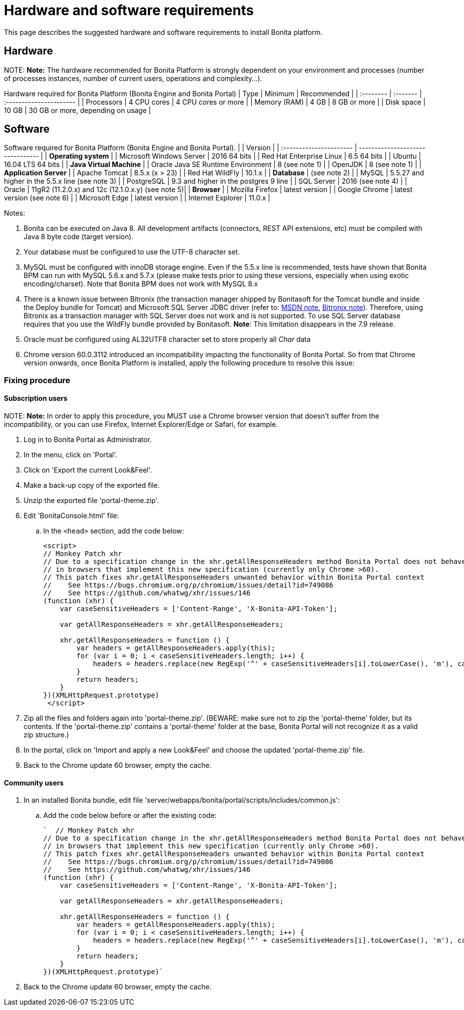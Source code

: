 = Hardware and software requirements

This page describes the suggested hardware and software requirements to install Bonita platform.

== Hardware

NOTE:
*Note:* The hardware recommended for Bonita Platform is strongly dependent on your environment and
processes (number of processes instances, number of current users, operations and complexity...).


Hardware required for Bonita Platform (Bonita Engine and Bonita Portal)
| Type         | Minimum     | Recommended                       |
| :-------- | :------- | :---------------------- |
| Processors   | 4 CPU cores | 4 CPU cores or more               |
| Memory (RAM) | 4 GB        | 8 GB or more                      |
| Disk space   | 10 GB       | 30 GB or more, depending on usage |

== Software

Software required for Bonita Platform (Bonita Engine and Bonita Portal).
|                                    | Version                                          |
| :---------------------- | -------------------------------- |
| *Operating system*               |
| Microsoft Windows Server           | 2016 64 bits                                     |
| Red Hat Enterprise Linux           | 6.5 64 bits                                      |
| Ubuntu                             | 16.04 LTS 64 bits                                |
| *Java Virtual Machine*           |
| Oracle Java SE Runtime Environment | 8 (see note 1)                                   |
| OpenJDK                            | 8 (see note 1)                                   |
| *Application Server*             |
| Apache Tomcat                      | 8.5.x (x > 23)                                   |
| Red Hat WildFly                    | 10.1.x                                           |
| *Database*                       | (see note 2)                                     |
| MySQL                              | 5.5.27 and higher in the 5.5.x line (see note 3) |
| PostgreSQL                         | 9.3 and higher in the postgres 9 line            |
| SQL Server                         | 2016 (see note 4)                                |
| Oracle                             | 11gR2 (11.2.0.x) and 12c (12.1.0.x.y) (see note 5)|
| *Browser*                        |
| Mozilla Firefox                    | latest version                                   |
| Google Chrome | latest version (see note 6) |
| Microsoft Edge                     | latest version                                   |
| Internet Explorer                  | 11.0.x                                           |

Notes:

. Bonita can be executed on Java 8. All development artifacts (connectors, REST API extensions, etc) must be compiled with Java 8 byte code (target version).
. Your database must be configured to use the UTF-8 character set.
. MySQL must be configured with innoDB storage engine. Even if the 5.5.x line is recommended, tests have shown that Bonita BPM  can run with MySQL 5.6.x and 5.7.x (please make tests prior to using these versions, especially when using exotic encoding/charset). Note that Bonita BPM does not work with MySQL 8.x
. There is a known issue between Bitronix (the transaction manager shipped by Bonitasoft for the Tomcat bundle and inside the Deploy bundle for Tomcat) and Microsoft SQL Server JDBC driver
(refer to: https://msdn.microsoft.com/en-us/library/aa342335.aspx[MSDN note], http://bitronix-transaction-manager.10986.n7.nabble.com/Failed-to-recover-SQL-Server-Restart-td148.html[Bitronix note]).
Therefore, using Bitronix as a transaction manager with SQL Server does not work and is not supported. To use SQL Server database requires that you use the WildFly bundle provided by Bonitasoft.
*Note*: This limitation disappears in the 7.9 release.
. Oracle must be configured using AL32UTF8 character set to store properly all _Char_ data
. Chrome version 60.0.3112 introduced an incompatibility impacting the functionality of Bonita Portal. So from that Chrome version onwards, once Bonita Platform is installed, apply the following procedure to resolve this issue:

=== Fixing procedure

==== Subscription users

NOTE:
*Note:* In order to apply this procedure, you MUST use a Chrome browser version that doesn't suffer from the incompatibility, or you can use Firefox, Internet Explorer/Edge or Safari, for example.


. Log in to Bonita Portal as Administrator.
. In the menu, click on 'Portal'.
. Click on 'Export the current Look&Feel'.
. Make a back-up copy of the exported file.
. Unzip the exported file 'portal-theme.zip'.
. Edit 'BonitaConsole.html' file:
 .. In the `<head>` section, add the code below:
+
[source,javascript]
----
<script>
// Monkey Patch xhr
// Due to a specification change in the xhr.getAllResponseHeaders method Bonita Portal does not behave as expected
// in browsers that implement this new specification (currently only Chrome >60).
// This patch fixes xhr.getAllResponseHeaders unwanted behavior within Bonita Portal context
//    See https://bugs.chromium.org/p/chromium/issues/detail?id=749086
//    See https://github.com/whatwg/xhr/issues/146
(function (xhr) {
    var caseSensitiveHeaders = ['Content-Range', 'X-Bonita-API-Token'];

    var getAllResponseHeaders = xhr.getAllResponseHeaders;

    xhr.getAllResponseHeaders = function () {
        var headers = getAllResponseHeaders.apply(this);
        for (var i = 0; i < caseSensitiveHeaders.length; i++) {
            headers = headers.replace(new RegExp('^' + caseSensitiveHeaders[i].toLowerCase(), 'm'), caseSensitiveHeaders[i]);
        }
        return headers;
    }
})(XMLHttpRequest.prototype)
 </script>
----
. Zip all the files and folders again into 'portal-theme.zip'.
(BEWARE: make sure not to zip the 'portal-theme' folder, but its contents. If the 'portal-theme.zip' contains a 'portal-theme' folder at the base, Bonita Portal will not recognize it as a valid zip structure.)
. In the portal, click on 'Import and apply a new Look&Feel' and choose the updated 'portal-theme.zip' file.
. Back to the Chrome update 60 browser, empty the cache.

==== Community users

. In an installed Bonita bundle, edit file 'server/webapps/bonita/portal/scripts/includes/common.js':
 .. Add the code below before or after the existing code:
+
[source,javascript]
----
`  // Monkey Patch xhr
// Due to a specification change in the xhr.getAllResponseHeaders method Bonita Portal does not behave as expected
// in browsers that implement this new specification (currently only Chrome >60).
// This patch fixes xhr.getAllResponseHeaders unwanted behavior within Bonita Portal context
//    See https://bugs.chromium.org/p/chromium/issues/detail?id=749086
//    See https://github.com/whatwg/xhr/issues/146
(function (xhr) {
    var caseSensitiveHeaders = ['Content-Range', 'X-Bonita-API-Token'];

    var getAllResponseHeaders = xhr.getAllResponseHeaders;

    xhr.getAllResponseHeaders = function () {
        var headers = getAllResponseHeaders.apply(this);
        for (var i = 0; i < caseSensitiveHeaders.length; i++) {
            headers = headers.replace(new RegExp('^' + caseSensitiveHeaders[i].toLowerCase(), 'm'), caseSensitiveHeaders[i]);
        }
        return headers;
    }
})(XMLHttpRequest.prototype)`
----
. Back to the Chrome update 60 browser, empty the cache.
